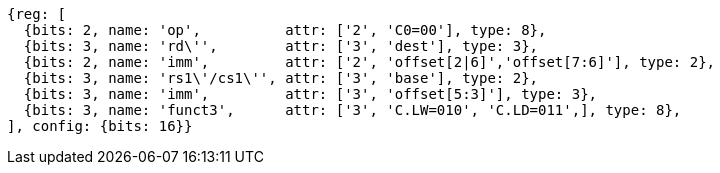 //Register-Based loads and Stores

[wavedrom, ,svg]
....
{reg: [
  {bits: 2, name: 'op',          attr: ['2', 'C0=00'], type: 8},
  {bits: 3, name: 'rd\'',        attr: ['3', 'dest'], type: 3},
  {bits: 2, name: 'imm',         attr: ['2', 'offset[2|6]','offset[7:6]'], type: 2},
  {bits: 3, name: 'rs1\'/cs1\'', attr: ['3', 'base'], type: 2},
  {bits: 3, name: 'imm',         attr: ['3', 'offset[5:3]'], type: 3},
  {bits: 3, name: 'funct3',      attr: ['3', 'C.LW=010', 'C.LD=011',], type: 8},
], config: {bits: 16}}
....
